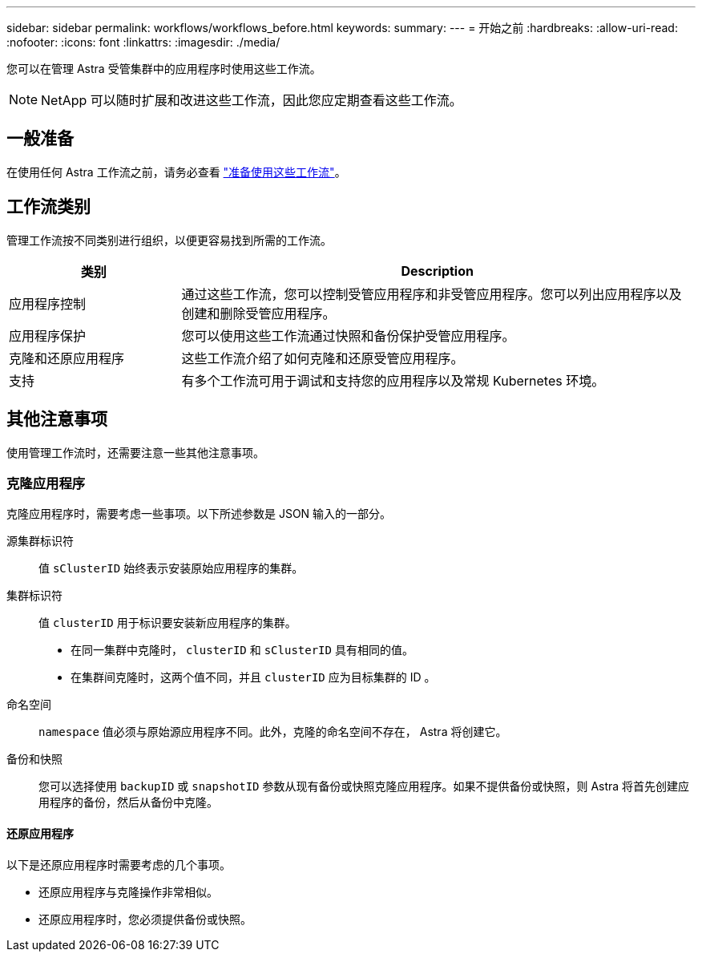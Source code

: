 ---
sidebar: sidebar 
permalink: workflows/workflows_before.html 
keywords:  
summary:  
---
= 开始之前
:hardbreaks:
:allow-uri-read: 
:nofooter: 
:icons: font
:linkattrs: 
:imagesdir: ./media/


[role="lead"]
您可以在管理 Astra 受管集群中的应用程序时使用这些工作流。


NOTE: NetApp 可以随时扩展和改进这些工作流，因此您应定期查看这些工作流。



== 一般准备

在使用任何 Astra 工作流之前，请务必查看 link:../get-started/prepare_to_use_workflows.html["准备使用这些工作流"]。



== 工作流类别

管理工作流按不同类别进行组织，以便更容易找到所需的工作流。

[cols="25,75"]
|===
| 类别 | Description 


| 应用程序控制 | 通过这些工作流，您可以控制受管应用程序和非受管应用程序。您可以列出应用程序以及创建和删除受管应用程序。 


| 应用程序保护 | 您可以使用这些工作流通过快照和备份保护受管应用程序。 


| 克隆和还原应用程序 | 这些工作流介绍了如何克隆和还原受管应用程序。 


| 支持 | 有多个工作流可用于调试和支持您的应用程序以及常规 Kubernetes 环境。 
|===


== 其他注意事项

使用管理工作流时，还需要注意一些其他注意事项。



=== 克隆应用程序

克隆应用程序时，需要考虑一些事项。以下所述参数是 JSON 输入的一部分。

源集群标识符:: 值 `sClusterID` 始终表示安装原始应用程序的集群。
集群标识符:: 值 `clusterID` 用于标识要安装新应用程序的集群。
+
--
* 在同一集群中克隆时， `clusterID` 和 `sClusterID` 具有相同的值。
* 在集群间克隆时，这两个值不同，并且 `clusterID` 应为目标集群的 ID 。


--
命名空间:: `namespace` 值必须与原始源应用程序不同。此外，克隆的命名空间不存在， Astra 将创建它。
备份和快照:: 您可以选择使用 `backupID` 或 `snapshotID` 参数从现有备份或快照克隆应用程序。如果不提供备份或快照，则 Astra 将首先创建应用程序的备份，然后从备份中克隆。




==== 还原应用程序

以下是还原应用程序时需要考虑的几个事项。

* 还原应用程序与克隆操作非常相似。
* 还原应用程序时，您必须提供备份或快照。

